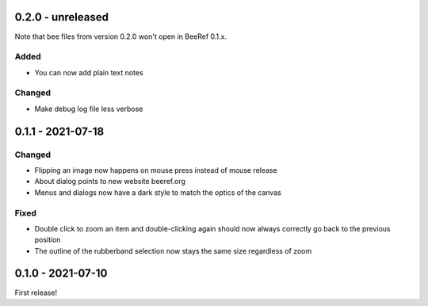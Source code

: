 0.2.0 - unreleased
==================

Note that bee files from version 0.2.0 won't open in BeeRef 0.1.x.

Added
-----

* You can now add plain text notes

Changed
-------

* Make debug log file less verbose


0.1.1 - 2021-07-18
==================

Changed
-------

* Flipping an image now happens on mouse press instead of mouse release
* About dialog points to new website beeref.org
* Menus and dialogs now have a dark style to match the optics of the canvas

Fixed
-----

* Double click to zoom an item and double-clicking again should now always
  correctly go back to the previous position
* The outline of the rubberband selection now stays the same size
  regardless of zoom


0.1.0 - 2021-07-10
==================

First release!
